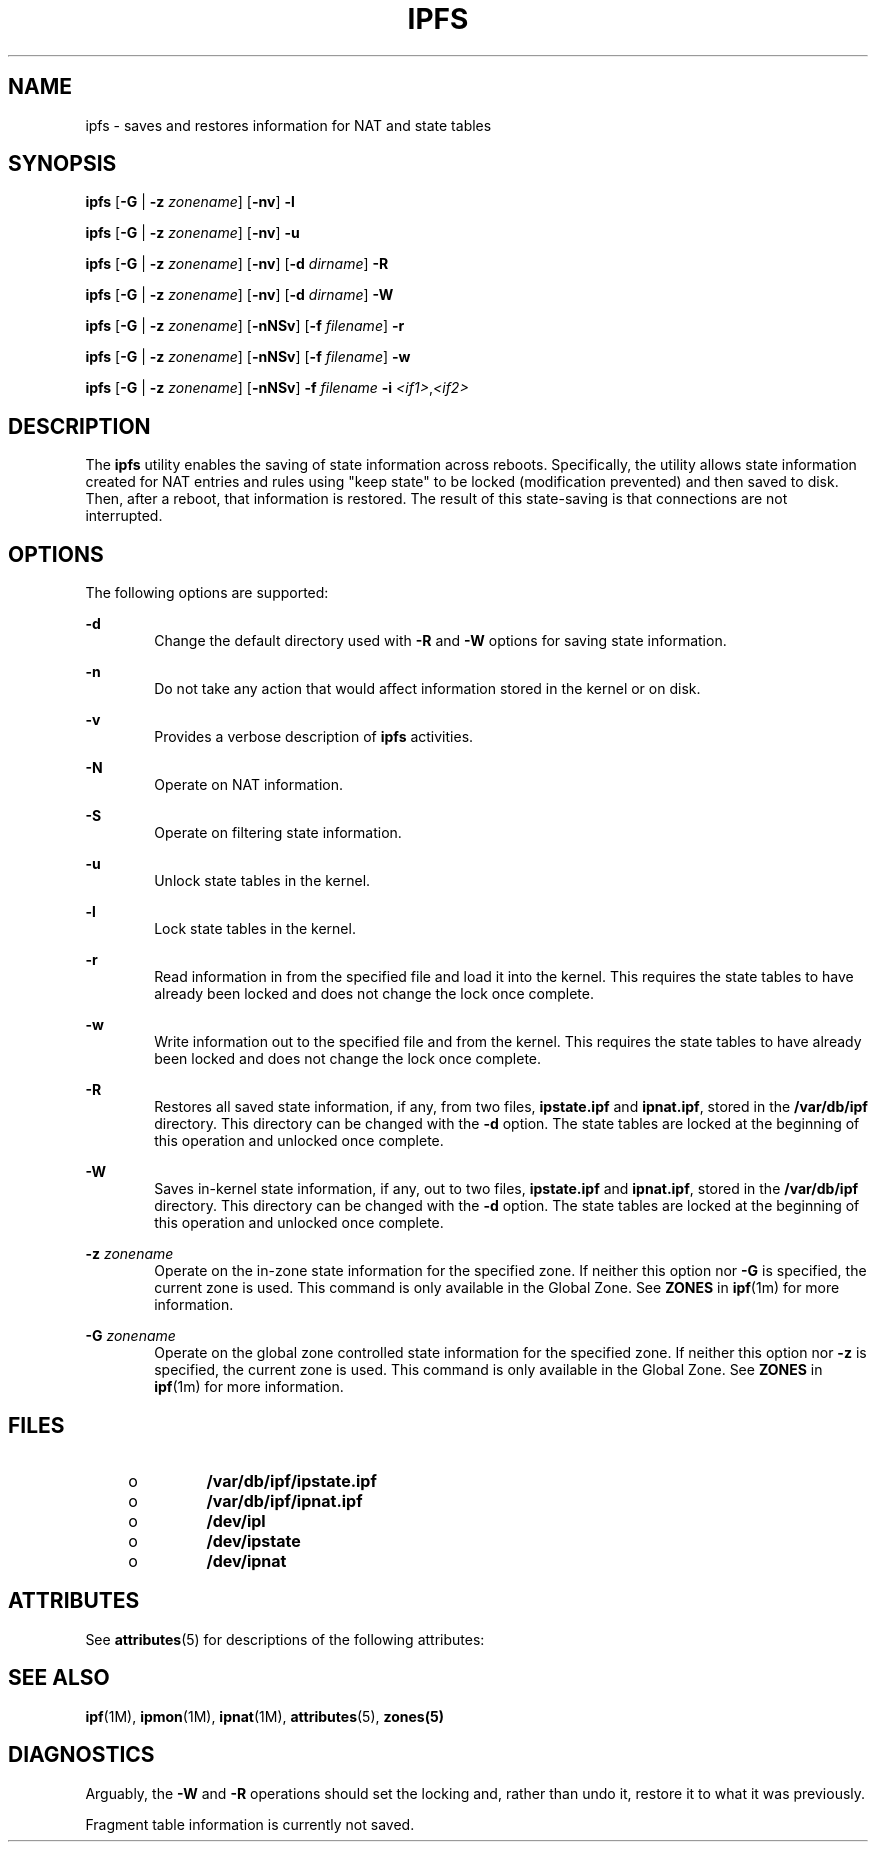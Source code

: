'\" te
.\" To view license terms, attribution, and copyright for IP Filter, the default path is /usr/lib/ipf/IPFILTER.LICENCE. If the Solaris operating environment has been installed anywhere other than the default, modify the given path to access the file at the installed
.\" location.
.\" Portions Copyright (c) 2008, Sun Microsystems Inc. All Rights Reserved.
.\" Portions Copyright (c) 2013, Joyent, Inc. All Rights Reserved.
.TH IPFS 8 "Oct 30, 2013"
.SH NAME
ipfs \- saves and restores information for NAT and state tables
.SH SYNOPSIS
.LP
.nf
\fBipfs\fR [\fB-G\fR | \fB-z\fR \fIzonename\fR] [\fB-nv\fR] \fB-l\fR
.fi

.LP
.nf
\fBipfs\fR [\fB-G\fR | \fB-z\fR \fIzonename\fR] [\fB-nv\fR] \fB-u\fR
.fi

.LP
.nf
\fBipfs\fR [\fB-G\fR | \fB-z\fR \fIzonename\fR] [\fB-nv\fR] [\fB-d\fR \fIdirname\fR] \fB-R\fR
.fi

.LP
.nf
\fBipfs\fR [\fB-G\fR | \fB-z\fR \fIzonename\fR] [\fB-nv\fR] [\fB-d\fR \fIdirname\fR] \fB-W\fR
.fi

.LP
.nf
\fBipfs\fR [\fB-G\fR | \fB-z\fR \fIzonename\fR] [\fB-nNSv\fR] [\fB-f\fR \fIfilename\fR] \fB-r\fR
.fi

.LP
.nf
\fBipfs\fR [\fB-G\fR | \fB-z\fR \fIzonename\fR] [\fB-nNSv\fR] [\fB-f\fR \fIfilename\fR] \fB-w\fR
.fi

.LP
.nf
\fBipfs\fR [\fB-G\fR | \fB-z\fR \fIzonename\fR] [\fB-nNSv\fR] \fB-f\fR \fIfilename\fR \fB-i\fR \fI<if1>\fR,\fI<if2>\fR
.fi

.SH DESCRIPTION
.LP
The \fBipfs\fR utility enables the saving of state information across reboots.
Specifically, the utility allows state information created for NAT entries and
rules using "keep state" to be locked (modification prevented) and then saved
to disk. Then, after a reboot, that information is restored. The result of this
state-saving is that connections are not interrupted.
.SH OPTIONS
.LP
The following options are supported:
.sp
.ne 2
.na
\fB\fB-d\fR\fR
.ad
.RS 6n
Change the default directory used with \fB-R\fR and \fB-W\fR options for saving
state information.
.RE

.sp
.ne 2
.na
\fB\fB-n\fR\fR
.ad
.RS 6n
Do not take any action that would affect information stored in the kernel or on
disk.
.RE

.sp
.ne 2
.na
\fB\fB-v\fR\fR
.ad
.RS 6n
Provides a verbose description of \fBipfs\fR activities.
.RE

.sp
.ne 2
.na
\fB\fB-N\fR\fR
.ad
.RS 6n
Operate on NAT information.
.RE

.sp
.ne 2
.na
\fB\fB-S\fR\fR
.ad
.RS 6n
Operate on filtering state information.
.RE

.sp
.ne 2
.na
\fB\fB-u\fR\fR
.ad
.RS 6n
Unlock state tables in the kernel.
.RE

.sp
.ne 2
.na
\fB\fB-l\fR\fR
.ad
.RS 6n
Lock state tables in the kernel.
.RE

.sp
.ne 2
.na
\fB\fB-r\fR\fR
.ad
.RS 6n
Read information in from the specified file and load it into the kernel. This
requires the state tables to have already been locked and does not change the
lock once complete.
.RE

.sp
.ne 2
.na
\fB\fB-w\fR\fR
.ad
.RS 6n
Write information out to the specified file and from the kernel. This requires
the state tables to have already been locked and does not change the lock once
complete.
.RE

.sp
.ne 2
.na
\fB\fB-R\fR\fR
.ad
.RS 6n
Restores all saved state information, if any, from two files, \fBipstate.ipf\fR
and \fBipnat.ipf\fR, stored in the \fB/var/db/ipf\fR directory. This directory
can be changed with the \fB-d\fR option. The state tables are locked at the
beginning of this operation and unlocked once complete.
.RE

.sp
.ne 2
.na
\fB\fB-W\fR\fR
.ad
.RS 6n
Saves in-kernel state information, if any, out to two files, \fBipstate.ipf\fR
and \fBipnat.ipf\fR, stored in the \fB/var/db/ipf\fR directory. This directory
can be changed with the \fB-d\fR option. The state tables are locked at the
beginning of this operation and unlocked once complete.
.RE

.sp
.ne 2
.na
\fB\fB-z\fR \fIzonename\fR\fR
.ad
.RS 6n
Operate on the in-zone state information for the specified zone. If neither
this option nor \fB-G\fR is specified, the current zone is used. This command
is only available in the Global Zone. See \fBZONES\fR in \fBipf\fR(1m) for
more information.
.RE

.sp
.ne 2
.na
\fB\fB-G\fR \fIzonename\fR\fR
.ad
.RS 6n
Operate on the global zone controlled state information for the specified
zone. If neither this option nor \fB-z\fR is specified, the current zone is
used. This command is only available in the Global Zone. See \fBZONES\fR in
\fBipf\fR(1m) for more information.
.RE

.SH FILES
.RS +4
.TP
.ie t \(bu
.el o
\fB/var/db/ipf/ipstate.ipf\fR
.RE
.RS +4
.TP
.ie t \(bu
.el o
\fB/var/db/ipf/ipnat.ipf\fR
.RE
.RS +4
.TP
.ie t \(bu
.el o
\fB/dev/ipl\fR
.RE
.RS +4
.TP
.ie t \(bu
.el o
\fB/dev/ipstate\fR
.RE
.RS +4
.TP
.ie t \(bu
.el o
\fB/dev/ipnat\fR
.RE
.SH ATTRIBUTES
.LP
See \fBattributes\fR(5) for descriptions of the following attributes:
.sp

.sp
.TS
box;
c | c
l | l .
ATTRIBUTE TYPE	ATTRIBUTE VALUE
_
Interface Stability	Committed
.TE

.SH SEE ALSO
.LP
\fBipf\fR(1M), \fBipmon\fR(1M), \fBipnat\fR(1M), \fBattributes\fR(5),
\fBzones(5)\fR
.SH DIAGNOSTICS
.LP
Arguably, the \fB-W\fR and \fB-R\fR operations should set the locking and,
rather than undo it, restore it to what it was previously.
.sp
.LP
Fragment table information is currently not saved.
